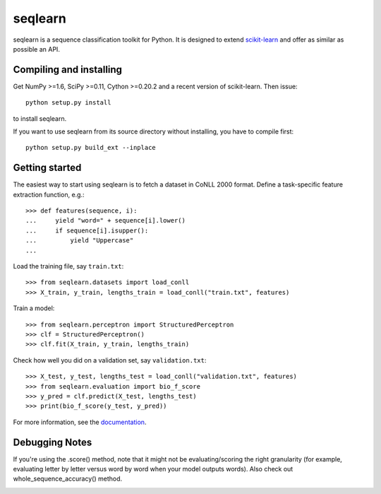 .. -*- mode: rst -*-

seqlearn
========

seqlearn is a sequence classification toolkit for Python. It is designed to
extend `scikit-learn <http://scikit-learn.org>`_ and offer as similar as
possible an API.


Compiling and installing
------------------------

Get NumPy >=1.6, SciPy >=0.11, Cython >=0.20.2 and a recent version of
scikit-learn. Then issue::

    python setup.py install

to install seqlearn.

If you want to use seqlearn from its source directory without installing,
you have to compile first::

    python setup.py build_ext --inplace


Getting started
---------------

The easiest way to start using seqlearn is to fetch a dataset in CoNLL 2000
format. Define a task-specific feature extraction function, e.g.::

    >>> def features(sequence, i):
    ...     yield "word=" + sequence[i].lower()
    ...     if sequence[i].isupper():
    ...         yield "Uppercase"
    ...

Load the training file, say ``train.txt``::

    >>> from seqlearn.datasets import load_conll
    >>> X_train, y_train, lengths_train = load_conll("train.txt", features)

Train a model::

    >>> from seqlearn.perceptron import StructuredPerceptron
    >>> clf = StructuredPerceptron()
    >>> clf.fit(X_train, y_train, lengths_train)

Check how well you did on a validation set, say ``validation.txt``::

    >>> X_test, y_test, lengths_test = load_conll("validation.txt", features)
    >>> from seqlearn.evaluation import bio_f_score
    >>> y_pred = clf.predict(X_test, lengths_test)
    >>> print(bio_f_score(y_test, y_pred))

For more information, see the `documentation
<http://larsmans.github.io/seqlearn>`_.


Debugging Notes
---------------

If you're using the .score() method, note that it might not be evaluating/scoring the right granularity (for example, evaluating letter by letter versus word by word when your model outputs words). Also check out whole_sequence_accuracy() method. 

|Travis|_

.. |Travis| image:: https://api.travis-ci.org/larsmans/seqlearn.png?branch=master
.. _Travis: https://travis-ci.org/larsmans/seqlearn
